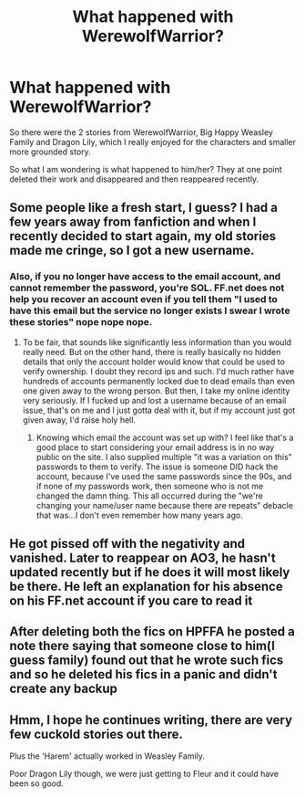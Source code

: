#+TITLE: What happened with WerewolfWarrior?

* What happened with WerewolfWarrior?
:PROPERTIES:
:Author: caseytrelka
:Score: 5
:DateUnix: 1450875325.0
:DateShort: 2015-Dec-23
:FlairText: Misc
:END:
So there were the 2 stories from WerewolfWarrior, Big Happy Weasley Family and Dragon Lily, which I really enjoyed for the characters and smaller more grounded story.

So what I am wondering is what happened to him/her? They at one point deleted their work and disappeared and then reappeared recently.


** Some people like a fresh start, I guess? I had a few years away from fanfiction and when I recently decided to start again, my old stories made me cringe, so I got a new username.
:PROPERTIES:
:Author: FloreatCastellum
:Score: 4
:DateUnix: 1450875931.0
:DateShort: 2015-Dec-23
:END:

*** Also, if you no longer have access to the email account, and cannot remember the password, you're SOL. FF.net does not help you recover an account even if you tell them "I used to have this email but the service no longer exists I swear I wrote these stories" nope nope nope.
:PROPERTIES:
:Author: paperhurts
:Score: 1
:DateUnix: 1450884200.0
:DateShort: 2015-Dec-23
:END:

**** To be fair, that sounds like significantly less information than you would really need. But on the other hand, there is really basically no hidden details that only the account holder would know that could be used to verify ownership. I doubt they record ips and such. I'd much rather have hundreds of accounts permanently locked due to dead emails than even one given away to the wrong person. But then, I take my online identity very seriously. If I fucked up and lost a username because of an email issue, that's on me and I just gotta deal with it, but if my account just got given away, I'd raise holy hell.
:PROPERTIES:
:Score: 1
:DateUnix: 1450884895.0
:DateShort: 2015-Dec-23
:END:

***** Knowing which email the account was set up with? I feel like that's a good place to start considering your email address is in no way public on the site. I also supplied multiple "it was a variation on this" passwords to them to verify. The issue is someone DID hack the account, because I've used the same passwords since the 90s, and if none of my passwords work, then someone who is not me changed the damn thing. This all occurred during the "we're changing your name/user name because there are repeats" debacle that was...I don't even remember how many years ago.
:PROPERTIES:
:Author: paperhurts
:Score: 2
:DateUnix: 1450887020.0
:DateShort: 2015-Dec-23
:END:


** He got pissed off with the negativity and vanished. Later to reappear on AO3, he hasn't updated recently but if he does it will most likely be there. He left an explanation for his absence on his FF.net account if you care to read it
:PROPERTIES:
:Author: chatty92
:Score: 2
:DateUnix: 1450897871.0
:DateShort: 2015-Dec-23
:END:


** After deleting both the fics on HPFFA he posted a note there saying that someone close to him(I guess family) found out that he wrote such fics and so he deleted his fics in a panic and didn't create any backup
:PROPERTIES:
:Score: 2
:DateUnix: 1450927035.0
:DateShort: 2015-Dec-24
:END:


** Hmm, I hope he continues writing, there are very few cuckold stories out there.

Plus the 'Harem' actually worked in Weasley Family.

Poor Dragon Lily though, we were just getting to Fleur and it could have been so good.
:PROPERTIES:
:Author: caseytrelka
:Score: 2
:DateUnix: 1450949980.0
:DateShort: 2015-Dec-24
:END:
